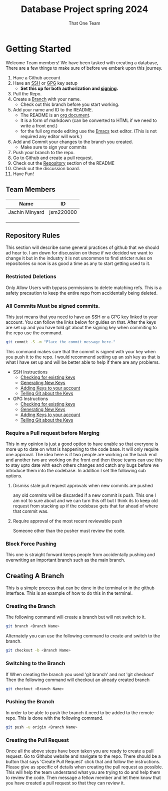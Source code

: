 #+TITLE: Database Project spring 2024
#+AUTHOR: That One Team
:PROPERTIES:
#+LATEX_CLASS: article
#+STARTUP: overview
#+OPTIONS: toc:nil
#+OPTIONS: todo:nil
#+OPTIONS: H:6
#+OPTIONS: num:0
#+LATEX_HEADER: \usepackage[margin=.75in]{geometry}
#+LATEX_HEADER_EXTRA: \usepackage{tikz}
#+LATEX_HEADER_EXTRA: \usepackage{graphicx}
:END:
* Getting Started
Welcome Team members! We have been tasked with creating a database, There are a few things to make sure of before we embark upon this journey.
1. Have a Github account
2. Have an [[https://docs.github.com/en/authentication/connecting-to-github-with-ssh/checking-for-existing-ssh-keys][SSH]] or [[https://docs.github.com/en/authentication/managing-commit-signature-verification/checking-for-existing-gpg-keys][GPG]] key setup
   * *Set this up for both authorization and [[https://docs.github.com/en/authentication/managing-commit-signature-verification/about-commit-signature-verification][signing]].*
3. Pull the Repo.
4. Create a [[#Creating-A-Branch][Branch]] with your name.
   - Check out this branch before you start working.
5. Add your name and ID to the README.
   - The README is an [[https://orgmode.org/][org document]].
   - It is a form of markdown (can be converted to HTML if we need to write a front end.)
   - for the full org mode editing use the [[https://www.gnu.org/software/emacs/][Emacs]] text editor. (This is not required any editor will work.)
6. Add and Commit your changes to the branch you created. 
   - Make sure to sign your commits
7. Push your branch to the repo.
8. Go to Github and create a pull request.
9. Check out the [[#Repository-Rules][Repository]] section of the README
10. Check out the discussion board.
11. Have Fun!

** Team Members
#+attr_html: :align center :border 2 :frame border
|----------------+-----------|
| Name           | ID        |
|----------------+-----------|
| Jachin Minyard | jsm220000 |
|                |           |
|                |           |
|                |           |
|----------------+-----------|

** Repository Rules
This section will describe some general practices of github that we should ad hear to. I am down for discussion on these if we decided we want to change it but in the industry it is not uncommon to find stricter rules on repositories so now is as good a time as any to start getting used to it.
*** Restricted Deletions
Only Allow Users with bypass permissions to delete matching refs. This is a safety precaution to keep the entire repo from accidentally being deleted.

*** All Commits Must be signed commits.
This just means that you need to have an SSH or a GPG key linked to your account. You can follow the links below for guides on that. After the keys are set up and you have told git about the signing key when commiting to the repo use the command.
#+begin_src bash
  git commit -S -m "Place the commit message here."
#+end_src
This command makes sure that the commit is signed with your key when you push it to the repo. I would recommend setting up an ssh key as that is what I have set up and will be better able to help if there are any problems.

- SSH Instructions
  - [[https://docs.github.com/en/authentication/connecting-to-github-with-ssh/checking-for-existing-ssh-keys][Checking for existing keys]]
  - [[https://docs.github.com/en/authentication/connecting-to-github-with-ssh/generating-a-new-ssh-key-and-adding-it-to-the-ssh-agent][Generating New Keys]]
  - [[https://docs.github.com/en/authentication/connecting-to-github-with-ssh/adding-a-new-ssh-key-to-your-github-account][Adding Keys to your account]]
  - [[https://docs.github.com/en/authentication/managing-commit-signature-verification/telling-git-about-your-signing-key][Telling Git about the Keys]]
- GPG Instructions
  - [[https://docs.github.com/en/authentication/managing-commit-signature-verification/checking-for-existing-gpg-keys][Checking for existing keys]]
  - [[https://docs.github.com/en/authentication/managing-commit-signature-verification/generating-a-new-gpg-key][Generating New Keys]]
  - [[https://docs.github.com/en/authentication/managing-commit-signature-verification/adding-a-gpg-key-to-your-github-account][Adding Keys to your account]]
  - [[https://docs.github.com/en/authentication/managing-commit-signature-verification/telling-git-about-your-signing-key][Telling Git about the Keys]]
    
*** Require a Pull request before Merging
This in my opinion is just a good option to have enable so that everyone is more up to date on what is happening to the code base. It will only require one approval. The idea here is if two people are working on the back end and another two are working on the front end then those teams can use this to stay upto date with each others changes and catch any bugs before we introduce them into the codebase. In addition I set the following sub options.
**** Dismiss stale pull request approvals when new commits are pushed
any old commits will be discarded if a new commit is push. This one I am not to sure about and we can turn this off but I think its to keep old request from stacking up if the codebase gets that far ahead of where that commit was.
**** Require approval of the most recent reviewable push
Someone other than the pusher must review the code.
*** Block Force Pushing
This one is straight forward keeps people from accidentally pushing and overwriting an important branch such as the main branch.

** Creating A Branch
This is a simple process that can be done in the terminal or in the github interface. This is an example of how to do this in the terminal.
*** Creating the Branch
The following command will create a branch but will not switch to it.
#+begin_src bash
  git branch <Branch Name>
#+end_src
Alternately you can use the following command to create and switch to the branch.
#+begin_src bash
  git checkout -b <Branch Name>
#+end_src
*** Switching to the Branch
If When creating the branch you used 'git branch' and not 'git checkout' Then the following command will checkout an already created branch
#+begin_src bash
  git checkout <Branch Name>
#+end_src
*** Pushing the Branch
In order to be able to push the branch it need to be added to the remote repo. This is done with the following command.
#+begin_src bash
  git push -u origin <Branch Name>
#+end_src
*** Creating the Pull Request
Once all the above steps have been taken you are ready to create a pull request. Go to Githubs website and navigate to the repo. There should be a button that says 'Create Pull Request' click that and follow the instructions. Please give as specific of details when creating the pull request as possible. This will help the team understand what you are trying to do and help them to review the code. Then message a fellow member and let them know that you have created a pull request so that they can review it.
